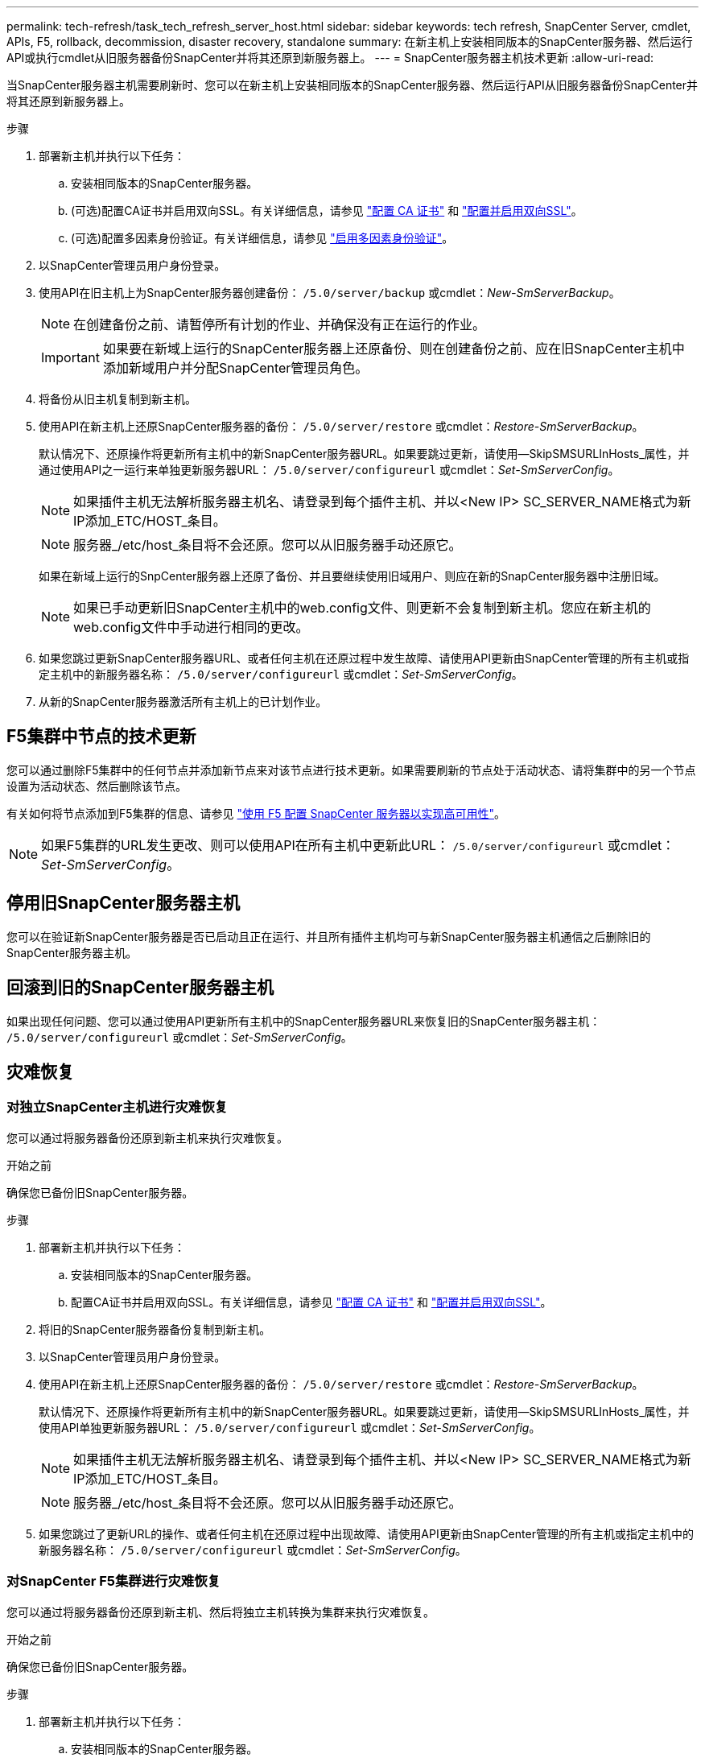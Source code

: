 ---
permalink: tech-refresh/task_tech_refresh_server_host.html 
sidebar: sidebar 
keywords: tech refresh, SnapCenter Server, cmdlet, APIs, F5, rollback, decommission, disaster recovery, standalone 
summary: 在新主机上安装相同版本的SnapCenter服务器、然后运行API或执行cmdlet从旧服务器备份SnapCenter并将其还原到新服务器上。 
---
= SnapCenter服务器主机技术更新
:allow-uri-read: 


[role="lead"]
当SnapCenter服务器主机需要刷新时、您可以在新主机上安装相同版本的SnapCenter服务器、然后运行API从旧服务器备份SnapCenter并将其还原到新服务器上。

.步骤
. 部署新主机并执行以下任务：
+
.. 安装相同版本的SnapCenter服务器。
.. (可选)配置CA证书并启用双向SSL。有关详细信息，请参见 https://docs.netapp.com/us-en/snapcenter/install/reference_generate_CA_certificate_CSR_file.html["配置 CA 证书"] 和 https://docs.netapp.com/us-en/snapcenter/install/task_configure_two_way_ssl.html["配置并启用双向SSL"]。
.. (可选)配置多因素身份验证。有关详细信息，请参见 https://docs.netapp.com/us-en/snapcenter/install/enable_multifactor_authentication.html["启用多因素身份验证"]。


. 以SnapCenter管理员用户身份登录。
. 使用API在旧主机上为SnapCenter服务器创建备份： `/5.0/server/backup` 或cmdlet：_New-SmServerBackup_。
+

NOTE: 在创建备份之前、请暂停所有计划的作业、并确保没有正在运行的作业。

+

IMPORTANT: 如果要在新域上运行的SnapCenter服务器上还原备份、则在创建备份之前、应在旧SnapCenter主机中添加新域用户并分配SnapCenter管理员角色。

. 将备份从旧主机复制到新主机。
. 使用API在新主机上还原SnapCenter服务器的备份： `/5.0/server/restore` 或cmdlet：_Restore-SmServerBackup_。
+
默认情况下、还原操作将更新所有主机中的新SnapCenter服务器URL。如果要跳过更新，请使用--SkipSMSURLInHosts_属性，并通过使用API之一运行来单独更新服务器URL： `/5.0/server/configureurl` 或cmdlet：_Set-SmServerConfig_。

+

NOTE: 如果插件主机无法解析服务器主机名、请登录到每个插件主机、并以<New IP> SC_SERVER_NAME格式为新IP添加_ETC/HOST_条目。

+

NOTE: 服务器_/etc/host_条目将不会还原。您可以从旧服务器手动还原它。

+
如果在新域上运行的SnpCenter服务器上还原了备份、并且要继续使用旧域用户、则应在新的SnapCenter服务器中注册旧域。

+

NOTE: 如果已手动更新旧SnapCenter主机中的web.config文件、则更新不会复制到新主机。您应在新主机的web.config文件中手动进行相同的更改。

. 如果您跳过更新SnapCenter服务器URL、或者任何主机在还原过程中发生故障、请使用API更新由SnapCenter管理的所有主机或指定主机中的新服务器名称： `/5.0/server/configureurl` 或cmdlet：_Set-SmServerConfig_。
. 从新的SnapCenter服务器激活所有主机上的已计划作业。




== F5集群中节点的技术更新

您可以通过删除F5集群中的任何节点并添加新节点来对该节点进行技术更新。如果需要刷新的节点处于活动状态、请将集群中的另一个节点设置为活动状态、然后删除该节点。

有关如何将节点添加到F5集群的信息、请参见 https://docs.netapp.com/us-en/snapcenter/install/concept_configure_snapcenter_servers_for_high_availabiity_using_f5.html["使用 F5 配置 SnapCenter 服务器以实现高可用性"]。


NOTE: 如果F5集群的URL发生更改、则可以使用API在所有主机中更新此URL： `/5.0/server/configureurl` 或cmdlet：_Set-SmServerConfig_。



== 停用旧SnapCenter服务器主机

您可以在验证新SnapCenter服务器是否已启动且正在运行、并且所有插件主机均可与新SnapCenter服务器主机通信之后删除旧的SnapCenter服务器主机。



== 回滚到旧的SnapCenter服务器主机

如果出现任何问题、您可以通过使用API更新所有主机中的SnapCenter服务器URL来恢复旧的SnapCenter服务器主机： `/5.0/server/configureurl` 或cmdlet：_Set-SmServerConfig_。



== 灾难恢复



=== 对独立SnapCenter主机进行灾难恢复

您可以通过将服务器备份还原到新主机来执行灾难恢复。

.开始之前
确保您已备份旧SnapCenter服务器。

.步骤
. 部署新主机并执行以下任务：
+
.. 安装相同版本的SnapCenter服务器。
.. 配置CA证书并启用双向SSL。有关详细信息，请参见 https://docs.netapp.com/us-en/snapcenter/install/reference_generate_CA_certificate_CSR_file.html["配置 CA 证书"] 和 https://docs.netapp.com/us-en/snapcenter/install/task_configure_two_way_ssl.html["配置并启用双向SSL"]。


. 将旧的SnapCenter服务器备份复制到新主机。
. 以SnapCenter管理员用户身份登录。
. 使用API在新主机上还原SnapCenter服务器的备份： `/5.0/server/restore` 或cmdlet：_Restore-SmServerBackup_。
+
默认情况下、还原操作将更新所有主机中的新SnapCenter服务器URL。如果要跳过更新，请使用--SkipSMSURLInHosts_属性，并使用API单独更新服务器URL： `/5.0/server/configureurl` 或cmdlet：_Set-SmServerConfig_。

+

NOTE: 如果插件主机无法解析服务器主机名、请登录到每个插件主机、并以<New IP> SC_SERVER_NAME格式为新IP添加_ETC/HOST_条目。

+

NOTE: 服务器_/etc/host_条目将不会还原。您可以从旧服务器手动还原它。

. 如果您跳过了更新URL的操作、或者任何主机在还原过程中出现故障、请使用API更新由SnapCenter管理的所有主机或指定主机中的新服务器名称： `/5.0/server/configureurl` 或cmdlet：_Set-SmServerConfig_。




=== 对SnapCenter F5集群进行灾难恢复

您可以通过将服务器备份还原到新主机、然后将独立主机转换为集群来执行灾难恢复。

.开始之前
确保您已备份旧SnapCenter服务器。

.步骤
. 部署新主机并执行以下任务：
+
.. 安装相同版本的SnapCenter服务器。
.. 配置CA证书并启用双向SSL。有关详细信息，请参见 https://docs.netapp.com/us-en/snapcenter/install/reference_generate_CA_certificate_CSR_file.html["配置 CA 证书"] 和 https://docs.netapp.com/us-en/snapcenter/install/task_configure_two_way_ssl.html["配置并启用双向SSL"]。


. 将旧的SnapCenter服务器备份复制到新主机。
. 以SnapCenter管理员用户身份登录。
. 使用API在新主机上还原SnapCenter服务器的备份： `/5.0/server/restore` 或cmdlet：_Restore-SmServerBackup_。
+
默认情况下、还原操作将更新所有主机中的新SnapCenter服务器URL。如果要跳过更新，请使用--SkipSMSURLInHosts_属性，并使用API单独更新服务器URL： `/5.0/server/configureurl` 或cmdlet：_Set-SmServerConfig_。

+

NOTE: 如果插件主机无法解析服务器主机名、请登录到每个插件主机、并以<New IP> SC_SERVER_NAME格式为新IP添加_ETC/HOST_条目。

+

NOTE: 服务器_/etc/host_条目将不会还原。您可以从旧服务器手动还原它。

. 如果您跳过了更新URL的操作、或者任何主机在还原过程中出现故障、请使用API更新由SnapCenter管理的所有主机或指定主机中的新服务器名称： `/5.0/server/configureurl` 或cmdlet：_Set-SmServerConfig_。
. 将独立主机转换为F5集群。
+
有关如何配置F5的信息、请参见 https://docs.netapp.com/us-en/snapcenter/install/concept_configure_snapcenter_servers_for_high_availabiity_using_f5.html["使用 F5 配置 SnapCenter 服务器以实现高可用性"]。



.相关信息
有关API的信息、您需要访问Swagger页面。请参见 link:https://docs.netapp.com/us-en/snapcenter/sc-automation/task_how%20to_access_rest_apis_using_the_swagger_api_web_page.html["如何使用 Swagger API 网页访问 REST API"]。

有关可与 cmdlet 结合使用的参数及其说明的信息，可通过运行 _get-help command_name_ 来获取。或者，您也可以参考 https://library.netapp.com/ecm/ecm_download_file/ECMLP2886895["《 SnapCenter 软件 cmdlet 参考指南》"^]。
